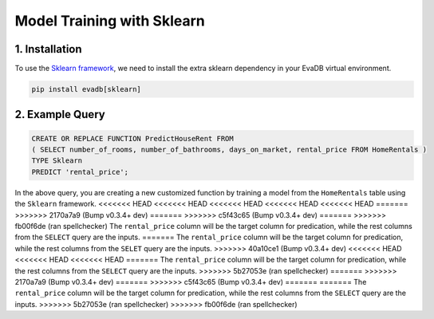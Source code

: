 .. _sklearn:

Model Training with Sklearn
============================

1. Installation
---------------

To use the `Sklearn framework <https://scikit-learn.org/stable/>`_, we need to install the extra sklearn dependency in your EvaDB virtual environment.

.. code-block:: bash
   
   pip install evadb[sklearn]

2. Example Query
----------------

.. code-block:: sql

   CREATE OR REPLACE FUNCTION PredictHouseRent FROM
   ( SELECT number_of_rooms, number_of_bathrooms, days_on_market, rental_price FROM HomeRentals )
   TYPE Sklearn
   PREDICT 'rental_price';

In the above query, you are creating a new customized function by training a model from the ``HomeRentals`` table using the ``Sklearn`` framework.
<<<<<<< HEAD
<<<<<<< HEAD
<<<<<<< HEAD
<<<<<<< HEAD
<<<<<<< HEAD
=======
>>>>>>> 2170a7a9 (Bump v0.3.4+ dev)
=======
>>>>>>> c5f43c65 (Bump v0.3.4+ dev)
=======
>>>>>>> fb00f6de (ran spellchecker)
The ``rental_price`` column will be the target column for predication, while the rest columns from the ``SELECT`` query are the inputs. 
=======
The ``rental_price`` column will be the target column for predication, while the rest columns from the ``SELET`` query are the inputs. 
>>>>>>> 40a10ce1 (Bump v0.3.4+ dev)
<<<<<<< HEAD
<<<<<<< HEAD
<<<<<<< HEAD
=======
The ``rental_price`` column will be the target column for predication, while the rest columns from the ``SELECT`` query are the inputs. 
>>>>>>> 5b27053e (ran spellchecker)
=======
>>>>>>> 2170a7a9 (Bump v0.3.4+ dev)
=======
>>>>>>> c5f43c65 (Bump v0.3.4+ dev)
=======
=======
The ``rental_price`` column will be the target column for predication, while the rest columns from the ``SELECT`` query are the inputs. 
>>>>>>> 5b27053e (ran spellchecker)
>>>>>>> fb00f6de (ran spellchecker)
